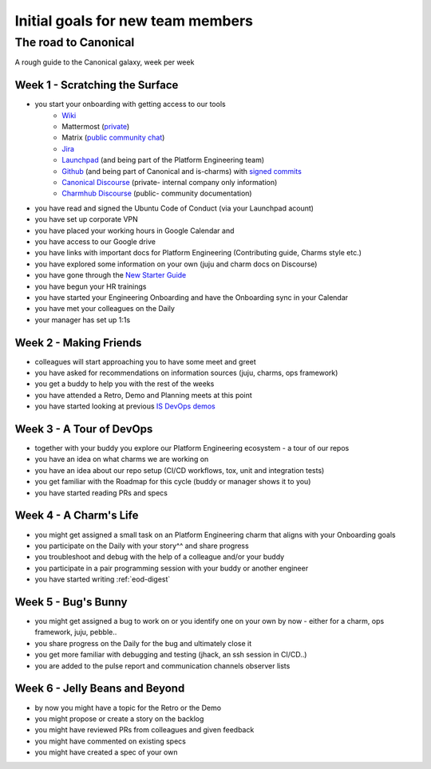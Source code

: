 Initial goals for new team members
==================================

The road to Canonical
---------------------

A rough guide to the Canonical galaxy, week per week

Week 1 - Scratching the Surface
~~~~~~~~~~~~~~~~~~~~~~~~~~~~~~~

* you start your onboarding with getting access to our tools
   * `Wiki <https://wiki.canonical.com.>`_
   * Mattermost (`private <https://chat.canonical.com>`_)
   * Matrix (`public community chat <https://matrix.to/#/#charmhub:ubuntu.com>`_)
   * `Jira <https://warthogs.atlassian.net/jira/software/c/projects/ISD/boards/816>`_
   * `Launchpad <https://launchpad.net/>`_ (and being part of the Platform
     Engineering team)
   * `Github <https://wiki.canonical.com/InformationInfrastructure/IS/GitHub>`_
     (and being part of Canonical and is-charms) with
     `signed commits <https://github.com/canonical/is-charms-contributing-guide/blob/main/development-setup.md#signed-commits>`_
   * `Canonical Discourse <https://discourse.canonical.com/>`_ (private- internal
     company only information)
   * `Charmhub Discourse <https://charmhub.io/>`_ (public- community
     documentation)
* you have read and signed the Ubuntu Code of Conduct (via your Launchpad
  acount)
* you have set up corporate VPN
* you have placed your working hours in Google Calendar and
* you have access to our Google drive
* you have links with important docs for Platform Engineering (Contributing
  guide, Charms style etc.)
* you have explored some information on your own (juju and charm docs on
  Discourse)
* you have gone through the
  `New Starter Guide <https://docs.google.com/document/d/1-9h9HUDEeN0n1jKmBEZ69zjGKMjuVSi09k56V4nwRI0/edit?usp=sharing>`_
* you have begun your HR trainings
* you have started your Engineering Onboarding and have the Onboarding sync in
  your Calendar
* you have met your colleagues on the Daily
* your manager has set up 1:1s

Week 2 - Making Friends
~~~~~~~~~~~~~~~~~~~~~~~

* colleagues will start approaching you to have some meet and greet
* you have asked for recommendations on information sources (juju, charms, ops
  framework)
* you get a buddy to help you with the rest of the weeks
* you have attended a Retro, Demo and Planning meets at this point
* you have started looking at previous
  `IS DevOps demos <https://drive.google.com/drive/u/0/folders/1xCy9MASYNHFGc1Vi4vWWSE05Y-hySh1B>`_

Week 3 - A Tour of DevOps
~~~~~~~~~~~~~~~~~~~~~~~~~

* together with your buddy you explore our Platform Engineering ecosystem - a
  tour of our repos
* you have an idea on what charms we are working on
* you have an idea about our repo setup (CI/CD workflows, tox, unit and
  integration tests)
* you get familiar with the Roadmap for this cycle (buddy or manager shows it to
  you)
* you have started reading PRs and specs

Week 4 - A Charm's Life
~~~~~~~~~~~~~~~~~~~~~~~

* you might get assigned a small task on an Platform Engineering charm that
  aligns with your Onboarding goals
* you participate on the Daily with your story^^ and share progress
* you troubleshoot and debug with the help of a colleague and/or your buddy
* you participate in a pair programming session with your buddy or another
  engineer
* you have started writing :ref:`eod-digest`

Week 5 - Bug's Bunny
~~~~~~~~~~~~~~~~~~~~

* you might get assigned a bug to work on or you identify one on your own by now
  \- either for a charm, ops framework, juju, pebble..
* you share progress on the Daily for the bug and ultimately close it
* you get more familiar with debugging and testing (jhack, an ssh session in
  CI/CD..)
* you are added to the pulse report and communication channels observer lists

Week 6 - Jelly Beans and Beyond
~~~~~~~~~~~~~~~~~~~~~~~~~~~~~~~

* by now you might have a topic for the Retro or the Demo
* you might propose or create a story on the backlog
* you might have reviewed PRs from colleagues and given feedback
* you might have commented on existing specs
* you might have created a spec of your own
